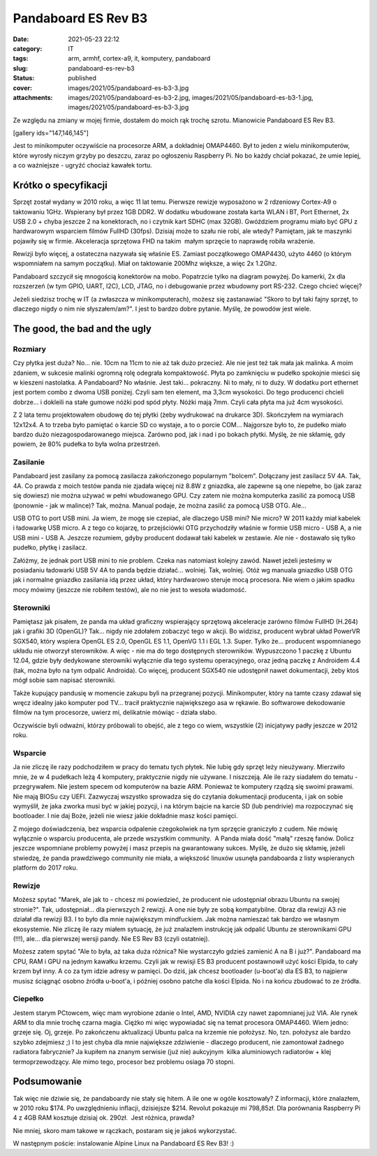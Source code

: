 Pandaboard ES Rev B3		
###########################
:date: 2021-05-23 22:12
:category: IT
:tags: arm, armhf, cortex-a9, it, komputery, pandaboard
:slug: pandaboard-es-rev-b3
:status: published
:cover: images/2021/05/pandaboard-es-b3-3.jpg
:attachments: images/2021/05/pandaboard-es-b3-2.jpg, images/2021/05/pandaboard-es-b3-1.jpg, images/2021/05/pandaboard-es-b3-3.jpg

Ze względu na zmiany w mojej firmie, dostałem do moich rąk trochę szrotu. Mianowicie Pandaboard ES Rev B3.

[gallery ids="147,146,145"]

Jest to minikomputer oczywiście na procesorze ARM, a dokładniej OMAP4460. Był to jeden z wielu minikomputerów, które wyrosły niczym grzyby po deszczu, zaraz po ogłoszeniu Raspberry Pi. No bo każdy chciał pokazać, że umie lepiej, a co ważniejsze - ugryźć chociaż kawałek tortu.

Krótko o specyfikacji
---------------------

Sprzęt został wydany w 2010 roku, a więc 11 lat temu. Pierwsze rewizje wyposażono w 2 rdzeniowy Cortex-A9 o taktowaniu 1GHz. Wspierany był przez 1GB DDR2. W dodatku wbudowane została karta WLAN i BT, Port Ethernet, 2x USB 2.0 + chyba jeszcze 2 na konektorach, no i czytnik kart SDHC (max 32GB). Gwóździem programu miało być GPU z hardwarowym wsparciem filmów FullHD (30fps). Dzisiaj może to szału nie robi, ale wtedy? Pamiętam, jak te maszynki pojawiły się w firmie. Akceleracja sprzętowa FHD na takim  małym sprzęcie to naprawdę robiła wrażenie.

Rewizji było więcej, a ostateczna nazywała się właśnie ES. Zamiast początkowego OMAP4430, użyto 4460 (o którym wspomniałem na samym początku). Miał on taktowanie 200Mhz większe, a więc 2x 1.2Ghz.

|image1|

Pandaboard szczycił się mnogością konektorów na mobo. Popatrzcie tylko na diagram powyżej. Do kamerki, 2x dla rozszerzeń (w tym GPIO, UART, I2C), LCD, JTAG, no i debugowanie przez wbudowny port RS-232. Czego chcieć więcej?

Jeżeli siedzisz trochę w IT (a zwłaszcza w minikomputerach), możesz się zastanawiać "Skoro to był taki fajny sprzęt, to dlaczego nigdy o nim nie słyszałem/am?". I jest to bardzo dobre pytanie. Myślę, że powodów jest wiele.

The good, the bad and the ugly
------------------------------

Rozmiary
~~~~~~~~

Czy płytka jest duża? No... nie. 10cm na 11cm to nie aż tak dużo przecież. Ale nie jest też tak mała jak malinka. A moim zdaniem, w sukcesie malinki ogromną rolę odegrała kompaktowość. Płyta po zamknięciu w pudełko spokojnie mieści się w kieszeni nastolatka. A Pandaboard? No właśnie. Jest taki... pokraczny. Ni to mały, ni to duży. W dodatku port ethernet jest portem combo z dwoma USB poniżej. Czyli sam ten element, ma 3,3cm wysokości. Do tego producenci chcieli dobrze... i dokleili na stałe gumowe nóżki pod spód płyty. Nóżki mają 7mm. Czyli cała płyta ma już 4cm wysokości.

Z 2 lata temu projektowałem obudowę do tej płytki (żeby wydrukować na drukarce 3D). Skończyłem na wymiarach 12x12x4. A to trzeba było pamiętać o karcie SD co wystaje, a to o porcie COM... Najgorsze było to, że pudełko miało bardzo dużo niezagospodarowanego miejsca. Zarówno pod, jak i nad i po bokach płytki. Myślę, że nie skłamię, gdy powiem, że 80% pudełka to była wolna przestrzeń.

Zasilanie
~~~~~~~~~

Pandaboard jest zasilany za pomocą zasilacza zakończonego popularnym "bolcem". Dołączany jest zasilacz 5V 4A. Tak, 4A. Co prawda z moich testów panda nie zjadała więcej niż 8.8W z gniazdka, ale zapewne są one niepełne, bo (jak zaraz się dowiesz) nie można używać w pełni wbudowanego GPU. Czy zatem nie można komputerka zasilić za pomocą USB (ponownie - jak w malince)? Tak, można. Manual podaje, że można zasilić za pomocą USB OTG. Ale...

USB OTG to port USB mini. Ja wiem, że mogę sie czepiać, ale dlaczego USB mini? Nie micro? W 2011 każdy miał kabelek i ładowarkę USB micro. A z tego co kojarzę, to przejściówki OTG przychodziły właśnie w formie USB micro - USB A, a nie USB mini - USB A. Jeszcze rozumiem, gdyby producent dodawał taki kabelek w zestawie. Ale nie - dostawało się tylko pudełko, płytkę i zasilacz.

Załóżmy, że jednak port USB mini to nie problem. Czeka nas natomiast kolejny zawód. Nawet jeżeli jesteśmy w posiadaniu ładowarki USB 5V 4A to panda będzie działać... wolniej. Tak, wolniej. Otóż wg manuala gniazdko USB OTG jak i normalne gniazdko zasilania idą przez układ, który hardwarowo steruje mocą procesora. Nie wiem o jakim spadku mocy mówimy (jeszcze nie robiłem testów), ale no nie jest to wesoła wiadomość.

Sterowniki
~~~~~~~~~~

Pamiętasz jak pisałem, że panda ma układ graficzny wspierający sprzętową akceleracje zarówno filmów FullHD (H.264) jak i grafiki 3D (OpenGL)? Tak... nigdy nie zdołałem zobaczyć tego w akcji. Bo widzisz, producent wybrał układ PowerVR SGX540, który wspiera OpenGL ES 2.0, OpenGL ES 1.1, OpenVG 1.1 i EGL 1.3. Super. Tylko że... producent wspomnianego układu nie otworzył sterowników. A więc - nie ma do tego dostępnych sterowników. Wypuszczono 1 paczkę z Ubuntu 12.04, gdzie były dedykowane sterowniki wyłącznie dla tego systemu operacyjnego, oraz jedną paczkę z Androidem 4.4 (tak, można było na tym odpalić Androida). Co więcej, producent SGX540 nie udostępnił nawet dokumentacji, żeby ktoś mógł sobie sam napisać sterowniki.

Także kupujący pandusię w momencie zakupu byli na przegranej pozycji. Minikomputer, który na tamte czasy zdawał się wręcz idealny jako komputer pod TV... tracił praktycznie największego asa w rękawie. Bo softwarowe dekodowanie filmów na tym procesorze, uwierz mi, delikatnie mówiąc - działa słabo.

Oczywiście byli odważni, którzy próbowali to obejść, ale z tego co wiem, wszystkie (2) inicjatywy padły jeszcze w 2012 roku.

Wsparcie
~~~~~~~~

Ja nie zliczę ile razy podchodziłem w pracy do tematu tych płytek. Nie lubię gdy sprzęt leży nieużywany. Mierzwiło mnie, że w 4 pudełkach leżą 4 komputery, praktycznie nigdy nie używane. I niszczeją. Ale ile razy siadałem do tematu - przegrywałem. Nie jestem specem od komputerów na bazie ARM. Ponieważ te komputery rządzą się swoimi prawami. Nie mają BIOSu czy UEFI. Zazwyczaj wszystko sprowadza się do czytania dokumentacji producenta, i jak on sobie wymyślił, że jaka zworka musi być w jakiej pozycji, i na którym bajcie na karcie SD (lub pendrivie) ma rozpoczynać się bootloader. I nie daj Boże, jeżeli nie wiesz jakie dokładnie masz kości pamięci.

Z mojego doświadczenia, bez wsparcia odpalenie czegokolwiek na tym sprzęcie graniczyło z cudem. Nie mówię wyłącznie o wsparciu producenta, ale przede wszystkim community.  A Panda miała dość "małą" rzeszę fanów. Dolicz jeszcze wspomniane problemy powyżej i masz przepis na gwarantowany sukces. Myślę, że dużo się skłamię, jeżeli stwiedzę, że panda prawdziwego community nie miała, a większość linuxów usunęła pandaboarda z listy wspieranych platform do 2017 roku.

Rewizje
~~~~~~~

Możesz spytać "Marek, ale jak to - chcesz mi powiedzieć, że producent nie udostępniał obrazu Ubuntu na swojej stronie?". Tak, udostępniał... dla pierwszych 2 rewizji. A one nie były ze sobą kompatybilne. Obraz dla rewizji A3 nie działał dla rewizji B3. I to było dla mnie największym mindfuckiem. Jak można namieszać tak bardzo we własnym ekosystemie. Nie zliczę ile razy miałem sytuację, że już znalazłem instrukcję jak odpalić Ubuntu ze sterownikami GPU (!!!), ale... dla pierwszej wersji pandy. Nie ES Rev B3 (czyli ostatniej).

Możesz zatem spytać "Ale to była, aż taka duża różnica? Nie wystarczyło gdzieś zamienić A na B i już?". Pandaboard ma CPU, RAM i GPU na jednym kawałku krzemu. Czyli jak w rewisji ES B3 producent postawnowił użyć kości Elpida, to cały krzem był inny. A co za tym idzie adresy w pamięci. Do dziś, jak chcesz bootloader (u-boot'a) dla ES B3, to najpierw musisz ściągnąć osobno źródła u-boot'a, i później osobno patche dla kości Elpida. No i na końcu zbudować to ze źródła.

Ciepełko
~~~~~~~~

Jestem starym PCtowcem, więc mam wyrobione zdanie o Intel, AMD, NVIDIA czy nawet zapomnianej już VIA. Ale rynek ARM to dla mnie trochę czarna magia. Ciężko mi więc wypowiadać się na temat procesora OMAP4460. Wiem jedno: grzeje się. Oj, grzeje. Po zakończenu aktualizacji Ubuntu palca na krzemie nie położysz. No, tzn. położysz ale bardzo szybko zdejmiesz ;) I to jest chyba dla mnie największe zdziwienie - dlaczego producent, nie zamontował żadnego radiatora fabrycznie? Ja kupiłem na znanym serwisie (już nie) aukcyjnym  kilka aluminiowych radiatorów + klej termoprzewodzący. Ale mimo tego, procesor bez problemu osiaga 70 stopni.

Podsumowanie
------------

Tak więc nie dziwie się, że pandaboardy nie stały się hitem. A ile one w ogóle kosztowały? Z informacji, które znalazłem, w 2010 roku $174. Po uwzględnieniu inflacji, dzisiejsze $214. Revolut pokazuje mi 798,85zł. Dla porównania Raspberry Pi 4 z 4GB RAM kosztuje dzisiaj ok. 290zł.  Jest różnica, prawda?

Nie mniej, skoro mam takowe w rączkach, postaram się je jakoś wykorzystać.

W następnym poście: instalowanie Alpine Linux na Pandaboard ES Rev B3! :)

 

.. |image1| image:: https://upload.wikimedia.org/wikipedia/commons/0/07/PandaBoard_described.png
   :class: alignnone
   :width: 640px
   :height: 500px
   :target: https://upload.wikimedia.org/wikipedia/commons/0/07/PandaBoard_described.png
